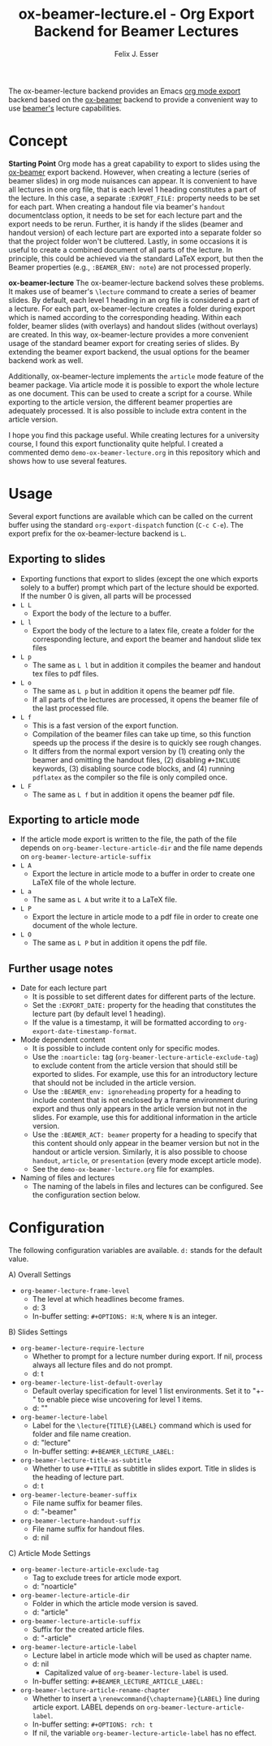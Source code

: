 #+TITLE: ox-beamer-lecture.el - Org Export Backend for Beamer Lectures
#+AUTHOR: Felix J. Esser

[[https://melpa.org/#/ox-beamer-lecture][file:https://melpa.org/packages/ox-beamer-lecture-badge.svg]]


The ox-beamer-lecture backend provides an Emacs [[https://orgmode.org/manual/Exporting.html][org mode export]] backend based on the
[[https://orgmode.org/manual/Beamer-Export.html][ox-beamer]] backend to provide a convenient way to use [[https://mirrors.ibiblio.org/pub/mirrors/CTAN/macros/latex/contrib/beamer/doc/beameruserguide.pdf][beamer's]] lecture
capabilities.

* Concept

*Starting Point*
Org mode has a great capability to export to slides using the [[https://orgmode.org/manual/Beamer-Export.html][ox-beamer]] export backend. However, when creating a lecture (series of beamer slides) in org mode nuisances can appear. It is convenient to have all lectures in one org file, that is each level 1 heading constitutes a part of the lecture. In this case, a separate =:EXPORT_FILE:= property needs to be set for each part. When creating a handout file via beamer's =handout= documentclass option, it needs to be set for each lecture part and the export needs to be rerun. Further, it is handy if the slides (beamer and handout version) of each lecture part are exported into a separate folder so that the project folder won't be cluttered. Lastly, in some occasions it is useful to create a combined document of all parts of the lecture. In principle, this could be achieved via the standard LaTeX export, but then the Beamer properties (e.g., =:BEAMER_ENV: note=) are not processed properly.

*ox-beamer-lecture*
The ox-beamer-lecture backend solves these problems. It makes use of beamer's =\lecture= command to create a series of beamer slides. By default, each level 1 heading in an org file is considered a part of a lecture. For each part, ox-beamer-lecture creates a folder during export which is named according to the corresponding heading. Within each folder, beamer slides (with overlays) and handout slides (without overlays) are created. In this way, ox-beamer-lecture provides a more convenient usage of the standard beamer export for creating series of slides. By extending the beamer export backend, the usual options for the beamer backend work as well.

Additionally, ox-beamer-lecture implements the =article= mode feature of the beamer package. Via article mode it is possible to export the whole lecture as one document. This can be used to create a script for a course. While exporting to the article version, the different beamer properties are adequately processed. It is also possible to include extra content in the article version. 

I hope you find this package useful. While creating lectures for a university course, I found this export functionality quite helpful. I created a commented demo =demo-ox-beamer-lecture.org= in this repository which and shows how to use several features.

* Usage

Several export functions are available which can be called on the current buffer using the standard =org-export-dispatch= function (=C-c C-e=). The export prefix for the ox-beamer-lecture backend is =L=.

** Exporting to slides
- Exporting functions that export to slides (except the one which exports solely to a buffer) prompt which part of the lecture should be exported. If the number 0 is given, all parts will be processed
- =L L=
  - Export the body of the lecture to a buffer.
- =L l=
  - Export the body of the lecture to a latex file, create a folder for the corresponding lecture, and export the beamer and handout slide tex files
- =L p=
  - The same as =L l= but in addition it compiles the beamer and handout tex files to pdf files.
- =L o=
  - The same as =L p= but in addition it opens the beamer pdf file.
  - If all parts of the lectures are processed, it opens the beamer file of the last processed file.
- =L f=
  - This is a fast version of the export function.
  - Compilation of the beamer files can take up time, so this function speeds up the process if the desire is to quickly see rough changes.
  - It differs from the normal export version by (1) creating only the beamer and omitting the handout files, (2) disabling =#+INCLUDE= keywords, (3) disabling source code blocks, and (4) running =pdflatex= as the compiler so the file is only compiled once.
- =L F=
  - The same as =L f= but in addition it opens the beamer pdf file.

** Exporting to article mode
- If the article mode export is written to the file, the path of the file depends on =org-beamer-lecture-article-dir= and the file name depends on =org-beamer-lecture-article-suffix=
- =L A=
  - Export the lecture in article mode to a buffer in order to create one LaTeX file of the whole lecture.
- =L a=
  - The same as =L A= but write it to a LaTeX file.
- =L P=
  - Export the lecture in article mode to a pdf file in order to create one document of the whole lecture.
- =L O=
  - The same as =L P= but in addition it opens the pdf file.


** Further usage notes

- Date for each lecture part
  - It is possible to set different dates for different parts of the lecture.
  - Set the =:EXPORT_DATE:= property for the heading that constitutes the lecture part (by default level 1 heading).
  - If the value is a timestamp, it will be formatted according to =org-export-date-timestamp-format=.
- Mode dependent content
  - It is possible to include content only for specific modes.
  - Use the =:noarticle:= tag (=org-beamer-lecture-article-exclude-tag=) to exclude content from the article version that should still be exported to slides. For example, use this for an introductory lecture that should not be included in the article version.
  - Use the =:BEAMER_env: ignoreheading= property for a heading to include content that is not enclosed by a frame environment during export and thus only appears in the article version but not in the slides. For example, use this for additional information in the article version.
  - Use the =:BEAMER_ACT: beamer= property for a heading to specify that this content should only appear in the beamer version but not in the handout or article version. Similarly, it is also possible to choose =handout=, =article=, or =presentation= (every mode except article mode).
  - See the =demo-ox-beamer-lecture.org= file for examples.
- Naming of files and lectures
  - The naming of the labels in files and lectures can be configured. See the configuration section below.

* Configuration

The following configuration variables are available. =d:= stands for the default value.

A) Overall Settings
   - =org-beamer-lecture-frame-level=
     - The level at which headlines become frames.
     - d: 3
     - In-buffer setting: =#+OPTIONS: H:N=, where =N= is an integer.
B) Slides Settings
   - =org-beamer-lecture-require-lecture=
     - Whether to prompt for a lecture number during export. If nil, process always all lecture files and do not prompt.
     - d: t
   - =org-beamer-lecture-list-default-overlay=
     - Default overlay specification for level 1 list environments. Set it to "+-" to enable piece wise uncovering for level 1 items.
     - d: ""
   - =org-beamer-lecture-label=
     - Label for the =\lecture{TITLE}{LABEL}= command which is used for folder and file name creation.
     - d: "lecture"
     - In-buffer setting: =#+BEAMER_LECTURE_LABEL:=
   - =org-beamer-lecture-title-as-subtitle=
     - Whether to use =#+TITLE= as subtitle in slides export. Title in slides is the heading of lecture part.
     - d: t
   - =org-beamer-lecture-beamer-suffix=
     - File name suffix for beamer files.
     - d: "-beamer"
   - =org-beamer-lecture-handout-suffix=
     - File name suffix for handout files.
     - d: nil
C) Article Mode Settings
   - =org-beamer-lecture-article-exclude-tag=
     - Tag to exclude trees for article mode export.
     - d: "noarticle"
   - =org-beamer-lecture-article-dir=
     - Folder in which the article mode version is saved.
     - d: "article"
   - =org-beamer-lecture-article-suffix=
     - Suffix for the created article files.
     - d: "-article"
   - =org-beamer-lecture-article-label=
     - Lecture label in article mode which will be used as chapter name.
     - d: nil
       - Capitalized value of =org-beamer-lecture-label= is used.
     - In-buffer setting: =#+BEAMER_LECTURE_ARTICLE_LABEL:=
   - =org-beamer-lecture-article-rename-chapter=
     - Whether to insert a =\renewcommand{\chaptername}{LABEL}= line during article export. LABEL depends on =org-beamer-lecture-article-label=.
     - In-buffer setting: =#+OPTIONS: rch: t=
     - If nil, the variable =org-beamer-lecture-article-label= has no effect.
